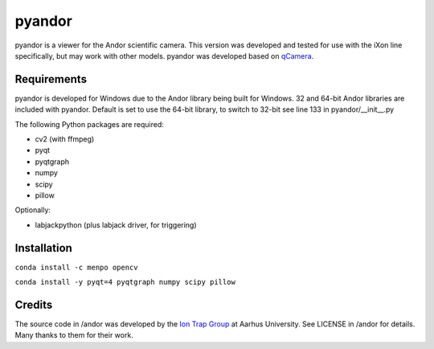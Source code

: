 pyandor
=======

pyandor is a viewer for the Andor scientific camera. This version was developed and tested for use with the
iXon line specifically, but may work with other models. pyandor was developed based on
`qCamera <https://bitbucket.org/iontrapgroup/qcamera>`_.

Requirements
------------

pyandor is developed for Windows due to the Andor library being built for Windows. 32 and 64-bit Andor libraries are
included with pyandor. Default is set to use the 64-bit library, to switch to 32-bit see line 133 in pyandor/__init__.py

The following Python packages are required:

* cv2 (with ffmpeg)
* pyqt
* pyqtgraph
* numpy
* scipy
* pillow

Optionally:

* labjackpython (plus labjack driver, for triggering)


Installation
------------

``conda install -c menpo opencv``

``conda install -y pyqt=4 pyqtgraph numpy scipy pillow``

Credits
-------

The source code in /andor was developed by the `Ion Trap Group <https://bitbucket.org/iontrapgroup/qcamera>`_
at Aarhus University. See LICENSE in /andor for details. Many thanks to them for their work.
